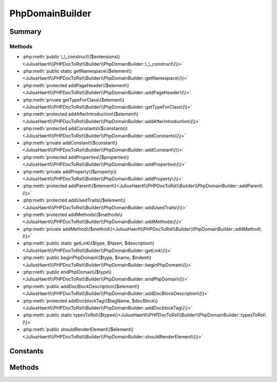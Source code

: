 .. rst-class:: phpdoctorst

.. role:: php(code)
	:language: php


PhpDomainBuilder
================


.. php:namespace:: JuliusHaertl\PHPDocToRst\Builder

.. php:class:: PhpDomainBuilder


	.. rst-class:: phpdoc-description
	
	| Class to build reStructuredText file with sphinxcontrib-phpdomain syntax
	
	| 
	| 
	
	:Parent:
		:php:class:`JuliusHaertl\\PHPDocToRst\\Builder\\RstBuilder`
	
	:Used traits:
		:php:trait:`JuliusHaertl\\PHPDocToRst\\Builder\\ExtensionBuilder` 
	


Summary
-------

Methods
~~~~~~~

* :php:meth:`public \_\_construct\($extensions\)<JuliusHaertl\\PHPDocToRst\\Builder\\PhpDomainBuilder::\_\_construct\(\)>`
* :php:meth:`public static getNamespace\($element\)<JuliusHaertl\\PHPDocToRst\\Builder\\PhpDomainBuilder::getNamespace\(\)>`
* :php:meth:`protected addPageHeader\($element\)<JuliusHaertl\\PHPDocToRst\\Builder\\PhpDomainBuilder::addPageHeader\(\)>`
* :php:meth:`private getTypeForClass\($element\)<JuliusHaertl\\PHPDocToRst\\Builder\\PhpDomainBuilder::getTypeForClass\(\)>`
* :php:meth:`protected addAfterIntroduction\($element\)<JuliusHaertl\\PHPDocToRst\\Builder\\PhpDomainBuilder::addAfterIntroduction\(\)>`
* :php:meth:`protected addConstants\($constants\)<JuliusHaertl\\PHPDocToRst\\Builder\\PhpDomainBuilder::addConstants\(\)>`
* :php:meth:`private addConstant\($constant\)<JuliusHaertl\\PHPDocToRst\\Builder\\PhpDomainBuilder::addConstant\(\)>`
* :php:meth:`protected addProperties\($properties\)<JuliusHaertl\\PHPDocToRst\\Builder\\PhpDomainBuilder::addProperties\(\)>`
* :php:meth:`private addProperty\($property\)<JuliusHaertl\\PHPDocToRst\\Builder\\PhpDomainBuilder::addProperty\(\)>`
* :php:meth:`protected addParent\($element\)<JuliusHaertl\\PHPDocToRst\\Builder\\PhpDomainBuilder::addParent\(\)>`
* :php:meth:`protected addUsedTraits\($element\)<JuliusHaertl\\PHPDocToRst\\Builder\\PhpDomainBuilder::addUsedTraits\(\)>`
* :php:meth:`protected addMethods\($methods\)<JuliusHaertl\\PHPDocToRst\\Builder\\PhpDomainBuilder::addMethods\(\)>`
* :php:meth:`private addMethod\($method\)<JuliusHaertl\\PHPDocToRst\\Builder\\PhpDomainBuilder::addMethod\(\)>`
* :php:meth:`public static getLink\($type, $fqsen, $description\)<JuliusHaertl\\PHPDocToRst\\Builder\\PhpDomainBuilder::getLink\(\)>`
* :php:meth:`public beginPhpDomain\($type, $name, $indent\)<JuliusHaertl\\PHPDocToRst\\Builder\\PhpDomainBuilder::beginPhpDomain\(\)>`
* :php:meth:`public endPhpDomain\($type\)<JuliusHaertl\\PHPDocToRst\\Builder\\PhpDomainBuilder::endPhpDomain\(\)>`
* :php:meth:`public addDocBlockDescription\($element\)<JuliusHaertl\\PHPDocToRst\\Builder\\PhpDomainBuilder::addDocBlockDescription\(\)>`
* :php:meth:`protected addDocblockTag\($tagName, $docBlock\)<JuliusHaertl\\PHPDocToRst\\Builder\\PhpDomainBuilder::addDocblockTag\(\)>`
* :php:meth:`public static typesToRst\($types\)<JuliusHaertl\\PHPDocToRst\\Builder\\PhpDomainBuilder::typesToRst\(\)>`
* :php:meth:`public shouldRenderElement\($element\)<JuliusHaertl\\PHPDocToRst\\Builder\\PhpDomainBuilder::shouldRenderElement\(\)>`


Constants
---------

.. php:const:: SECTION_BEFORE_DESCRIPTION = self::class . ::SECTION_BEFORE_DESCRIPTION



.. php:const:: SECTION_AFTER_DESCRIPTION = self::class . ::SECTION_AFTER_DESCRIPTION



.. php:const:: SECTION_AFTER_TITLE = self::class . ::SECTION_AFTER_TITLE



.. php:const:: SECTION_AFTER_INTRODUCTION = self::class . ::SECTION_AFTER_INTRODUCTION



Methods
-------

.. rst-class:: public

	.. php:method:: __construct( $extensions)
	
		
	
	

.. rst-class:: public static

	.. php:method:: getNamespace( $element)
	
		.. rst-class:: phpdoc-description
		
		| Strip element name from Fqsen to return the namespace only
		
		| 
		| 
		
		
		:param \\phpDocumentor\\Reflection\\Element $element: 
	
	

.. rst-class:: protected

	.. php:method:: addPageHeader( $element)
	
		.. rst-class:: phpdoc-description
		
		| Add namespace
		
		| 
		| 
		
		
		:param \\phpDocumentor\\Reflection\\Element $element: 
	
	

.. rst-class:: private

	.. php:method:: getTypeForClass( $element)
	
		
	
	

.. rst-class:: protected

	.. php:method:: addAfterIntroduction( $element)
	
		
	
	

.. rst-class:: protected

	.. php:method:: addConstants( $constants)
	
		
	
	

.. rst-class:: private

	.. php:method:: addConstant( $constant)
	
		
		:param \\phpDocumentor\\Reflection\\Php\\Constant $constant: 
	
	

.. rst-class:: protected

	.. php:method:: addProperties( $properties)
	
		
		:param \\phpDocumentor\\Reflection\\Php\\Property\[\] $properties: 
	
	

.. rst-class:: private

	.. php:method:: addProperty( $property)
	
		
		:param \\phpDocumentor\\Reflection\\Php\\Property $property: 
	
	

.. rst-class:: protected

	.. php:method:: addParent( $element)
	
		
		:param \\phpDocumentor\\Reflection\\Php\\Interface\_|\\phpDocumentor\\Reflection\\Php\\Class\_|\\phpDocumentor\\Reflection\\Php\\Trait\_ $element: 
	
	

.. rst-class:: protected

	.. php:method:: addUsedTraits( $element)
	
		
		:param \\phpDocumentor\\Reflection\\Php\\Class\_|\\phpDocumentor\\Reflection\\Php\\Trait\_ $element: 
	
	

.. rst-class:: protected

	.. php:method:: addMethods( $methods)
	
		
	
	

.. rst-class:: private

	.. php:method:: addMethod( $method)
	
		
	
	

.. rst-class:: public static

	.. php:method:: getLink( $type,  $fqsen,  $description)
	
		
		:param  $type: string
		:param  $fqsen: string
	
	

.. rst-class:: public

	.. php:method:: beginPhpDomain( $type,  $name,  $indent)
	
		
		:param  $type: string
		:param  $name: string
		:param  $indent: bool Should indent after the section started
	
	

.. rst-class:: public

	.. php:method:: endPhpDomain( $type)
	
		
		:param string $type: 
	
	

.. rst-class:: public

	.. php:method:: addDocBlockDescription( $element)
	
		.. rst-class:: phpdoc-description
		
		| We can have
		
		| an multline function() {
		|      echo "hellO";
		| }
		
		
		:param \\phpDocumentor\\Reflection\\Php\\Class\_|\\phpDocumentor\\Reflection\\Php\\Interface\_|\\phpDocumentor\\Reflection\\Php\\Trait\_|\\phpDocumentor\\Reflection\\Php\\Property|\\phpDocumentor\\Reflection\\Php\\Method|\\phpDocumentor\\Reflection\\Php\\Constant $element: 
	
	

.. rst-class:: protected

	.. php:method:: addDocblockTag( $tagName,  $docBlock)
	
		
		:param string $tagName: Name of the tag to parse
		:param \\phpDocumentor\\Reflection\\DocBlock $docBlock: 
	
	

.. rst-class:: public static

	.. php:method:: typesToRst( $types)
	
		
	
	

.. rst-class:: public

	.. php:method:: shouldRenderElement( $element)
	
		
	
	


